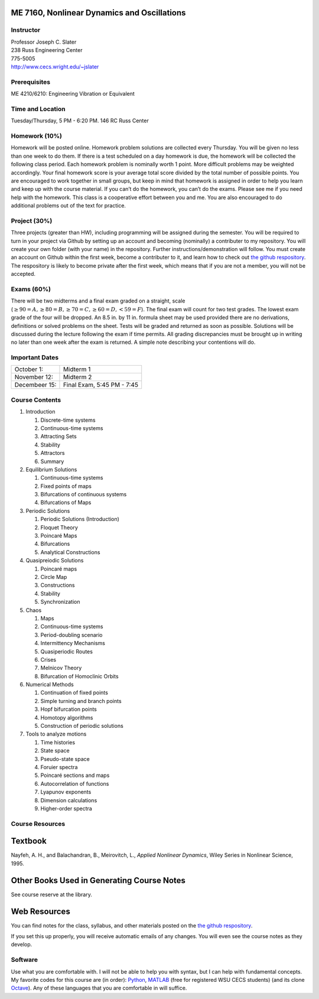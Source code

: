 
ME 7160, Nonlinear Dynamics and Oscillations
----------------------------------------------


Instructor
==========

| Professor Joseph C. Slater
| 238 Russ Engineering Center
| 775-5005
| `http://www.cecs.wright.edu/~jslater <http://www.cecs.wright.edu/~jslater>`__

Prerequisites
=============

ME 4210/6210: Engineering Vibration or Equivalent

Time and Location
=================

Tuesday/Thursday, 5 PM - 6:20 PM. 146 RC Russ Center

Homework (10%)
==============

Homework will be posted online. Homework
problem solutions are collected every Thursday. You will be given no
less than one week to do them. If there is a test scheduled on a day
homework is due, the homework will be collected the following class
period. Each homework problem is nominally worth 1 point. More difficult
problems may be weighted accordingly. Your final homework score is your
average total score divided by the total number of possible points. You
are encouraged to work together in small groups, but keep in mind that
homework is assigned in order to help you learn and keep up with the
course material. If you can’t do the homework, you can’t do the exams.
Please see me if you need help with the homework. This class is a
cooperative effort between you and me. You are also encouraged to do
additional problems out of the text for practice.

Project (30%)
==============
Three projects (greater than HW), including programming will be
assigned during the semester. You will be required to turn in your
project via Github by setting up an account and becoming (nominally) a
contributer to my repository. You will create your own folder (with
your name) in the repository. Further instructions/demonstration will
follow. You must create an account on Github within the first week,
become a contributer to it, and learn how to check out
`the github respository`_. The respository is likely to become private after the
first week, which means that if you are not a member, you will not be
accepted. 

Exams (60%)
===========

There will be two midterms and a final exam graded on a straight, scale
(:math:`\geq 90 = A,\geq 80 = B, \geq 70 = C, \geq 60 = D, < 59 = F`).
The final exam will count for two test grades. The lowest exam grade of
the four will be dropped. An 8.5 in. by 11 in. formula sheet may be used
provided there are no derivations, definitions or solved problems on the
sheet. Tests will be graded and returned as soon as possible. Solutions
will be discussed during the lecture following the exam if time permits.
All grading discrepancies must be brought up in writing no later than
one week after the exam is returned. A simple note describing your
contentions will do.

Important Dates
===============

+----------------+----------------------------------+
| October 1:     | Midterm 1                        |
+----------------+----------------------------------+
| November 12:   | Midterm 2                        |
+----------------+----------------------------------+
| Decembeer 15:  | Final Exam, 5:45 PM - 7:45       |
+----------------+----------------------------------+

Course Contents
===============

#. Introduction

   #. Discrete-time systems

   #. Continuous-time systems

   #. Attracting Sets

   #. Stability

   #. Attractors

   #. Summary

#. Equilibrium Solutions

   #. Continuous-time systems

   #. Fixed points of maps

   #. Bifurcations of continuous systems

   #. Bifurcations of Maps
      
#. Periodic Solutions

   #. Periodic Solutions (Introduction)

   #. Floquet Theory

   #. Poincaré Maps

   #. Bifurcations

   #. Analytical Constructions

#. Quasipreiodic Solutions

   #. Poincaré maps

   #. Circle Map

   #. Constructions

   #. Stability

   #. Synchronization
      
#. Chaos

   #. Maps

   #. Continuous-time systems

   #. Period-doubling scenario

   #. Intermittency Mechanisms

   #. Quasiperiodic Routes

   #. Crises

   #. Melnicov Theory

   #. Bifurcation of Homoclinic Orbits

#. Numerical Methods

   #. Continuation of fixed points

   #. Simple turning and branch points

   #. Hopf bifurcation points

   #. Homotopy algorithms

   #. Construction of periodic solutions

#. Tools to analyze motions

   #. Time histories

   #. State space

   #. Pseudo-state space

   #. Foruier spectra

   #. Poincaré sections and maps

   #. Autocorrelation of functions

   #. Lyapunov exponents

   #. Dimension calculations

   #. Higher-order spectra


Course Resources
================

Textbook
--------

Nayfeh, A. H., and Balachandran, B., Meirovitch, L., *Applied
Nonlinear Dynamics*, Wiley Series in Nonlinear Science, 1995.

Other Books Used in Generating Course Notes
-------------------------------------------

See course reserve at the library. 

Web Resources
-------------

You can find notes for the class, syllabus, and other materials posted on the `the github respository`_.

If you set this up properly, you will receive automatic emails of any
changes. You will even see the course notes as they develop. 


Software
========

Use what you are comfortable with. I will not be able to help you with
syntax, but I can help with fundamental concepts. My favorite codes for
this course are (in order): `Python`_,
`MATLAB <http://www.wright.edu/cats/software/products.html#matlab>`__
(free for registered WSU CECS students) (and its clone
`Octave <http://www.octave.org>`__). Any of these
languages that you are comfortable in will suffice. 

.. _`the github respository`: https://github.com/josephcslater/WSUME7160/Notes
.. _`Python`: http://www.python.org
